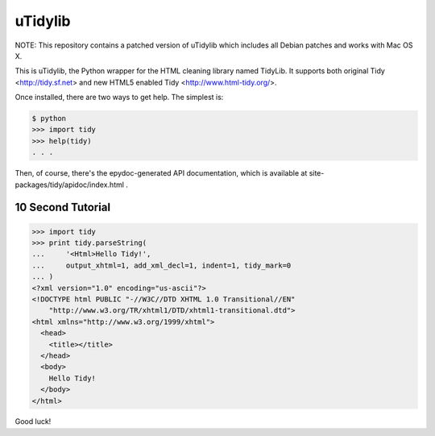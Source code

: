 uTidylib
========

.. image:: https://travis-ci.org/nijel/utidylib.svg?branch=master
    :target: https://travis-ci.org/nijel/utidylib
    :alt: Build Status

.. image:: https://img.shields.io/coveralls/nijel/utidylib.svg
    :target: https://coveralls.io/r/nijel/utidylib?branch=master
    :alt: Coverage Status

.. image:: https://landscape.io/github/nijel/utidylib/master/landscape.png
    :target: https://landscape.io/github/nijel/utidylib/master
    :alt: Code Health

.. image:: https://readthedocs.org/projects/utidylib/badge/?version=latest
    :target: http://utidylib.readthedocs.org/en/latest/
    :alt: Documentation


NOTE: This repository contains a patched version of uTidylib which
includes all Debian patches and works with Mac OS X.

This is uTidylib, the Python wrapper for the HTML cleaning
library named TidyLib. It supports both original Tidy <http://tidy.sf.net> and new
HTML5 enabled Tidy <http://www.html-tidy.org/>.

Once installed, there are two ways to get help.  The simplest is:

.. code-block:: sh

    $ python
    >>> import tidy
    >>> help(tidy)
    . . .

Then, of course, there's the epydoc-generated API documentation, which
is available at site-packages/tidy/apidoc/index.html .

10 Second Tutorial
------------------

.. code-block:: python

    >>> import tidy
    >>> print tidy.parseString(
    ...     '<Html>Hello Tidy!',
    ...     output_xhtml=1, add_xml_decl=1, indent=1, tidy_mark=0
    ... )
    <?xml version="1.0" encoding="us-ascii"?>
    <!DOCTYPE html PUBLIC "-//W3C//DTD XHTML 1.0 Transitional//EN"
        "http://www.w3.org/TR/xhtml1/DTD/xhtml1-transitional.dtd">
    <html xmlns="http://www.w3.org/1999/xhtml">
      <head>
        <title></title>
      </head>
      <body>
        Hello Tidy!
      </body>
    </html>


Good luck!
